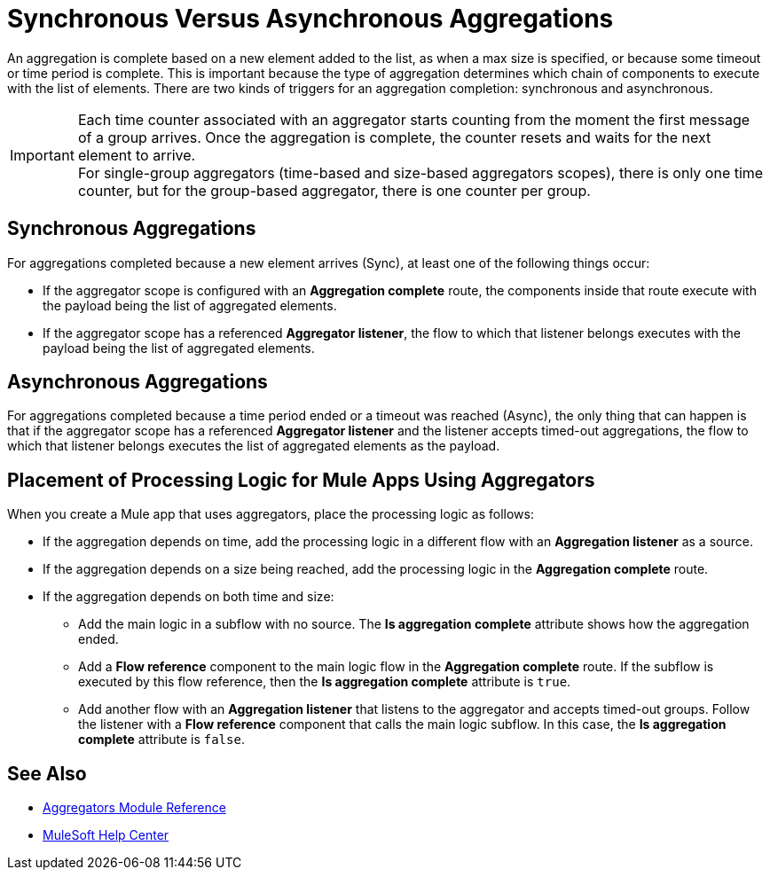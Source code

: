 = Synchronous Versus Asynchronous Aggregations

An aggregation is complete based on a new element added to the list, as when a max size is specified, or because some timeout or time period is complete. This is important because the type of aggregation determines which chain of components to execute with the list of elements.
There are two kinds of triggers for an aggregation completion: synchronous and asynchronous.

[IMPORTANT]
Each time counter associated with an aggregator starts counting from the moment the first message of a group arrives. Once the aggregation is complete, the counter resets and waits for the next element to arrive. +
For single-group aggregators (time-based and size-based aggregators scopes), there is only one time counter, but for the group-based aggregator, there is one counter per group.

== Synchronous Aggregations

For aggregations completed because a new element arrives (Sync), at least one of the following things occur:

* If the aggregator scope is configured with an *Aggregation complete* route, the components inside that route execute with the payload being the list of aggregated elements. +
* If the aggregator scope has a referenced *Aggregator listener*, the flow to which that listener belongs executes with the payload being the list of aggregated elements.

== Asynchronous Aggregations

For aggregations completed because a time period ended or a timeout was reached (Async), the only thing that can happen is that if the aggregator scope has a referenced *Aggregator listener* and the listener accepts timed-out aggregations, the flow to which that listener belongs executes the list of aggregated elements as the payload. +

== Placement of Processing Logic for Mule Apps Using Aggregators

When you create a Mule app that uses aggregators, place the processing logic as follows:

* If the aggregation depends on time, add the processing logic in a different flow with an *Aggregation listener* as a source.
* If the aggregation depends on a size being reached, add the processing logic in the *Aggregation complete* route.
* If the aggregation depends on both time and size:
** Add the main logic in a subflow with no source. The *Is aggregation complete* attribute shows how the aggregation ended.
** Add a *Flow reference* component to the main logic flow in the *Aggregation complete* route. If the subflow is executed by this flow reference, then the *Is aggregation complete* attribute is `true`.
** Add another flow with an *Aggregation listener* that listens to the aggregator and accepts timed-out groups. Follow the listener with a *Flow reference* component that calls the main logic subflow. In this case, the *Is aggregation complete* attribute is `false`.

== See Also

* xref:aggregators-module-reference.adoc[Aggregators Module Reference]
* https://help.mulesoft.com[MuleSoft Help Center]
